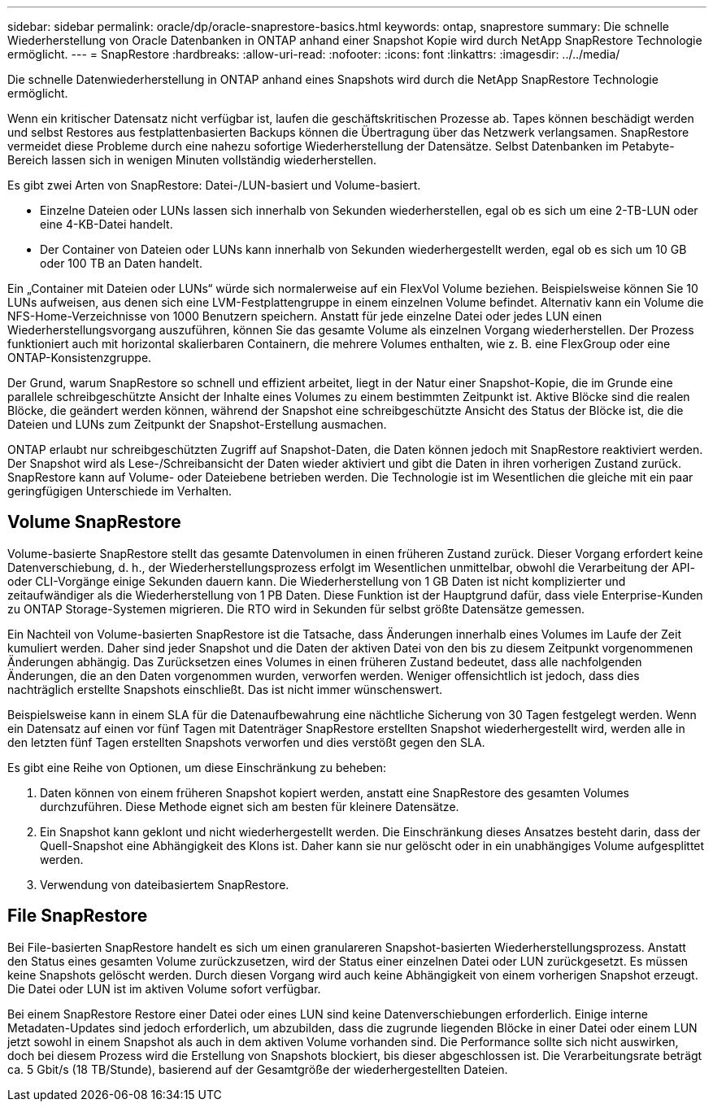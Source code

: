 ---
sidebar: sidebar 
permalink: oracle/dp/oracle-snaprestore-basics.html 
keywords: ontap, snaprestore 
summary: Die schnelle Wiederherstellung von Oracle Datenbanken in ONTAP anhand einer Snapshot Kopie wird durch NetApp SnapRestore Technologie ermöglicht. 
---
= SnapRestore
:hardbreaks:
:allow-uri-read: 
:nofooter: 
:icons: font
:linkattrs: 
:imagesdir: ../../media/


[role="lead"]
Die schnelle Datenwiederherstellung in ONTAP anhand eines Snapshots wird durch die NetApp SnapRestore Technologie ermöglicht.

Wenn ein kritischer Datensatz nicht verfügbar ist, laufen die geschäftskritischen Prozesse ab. Tapes können beschädigt werden und selbst Restores aus festplattenbasierten Backups können die Übertragung über das Netzwerk verlangsamen. SnapRestore vermeidet diese Probleme durch eine nahezu sofortige Wiederherstellung der Datensätze. Selbst Datenbanken im Petabyte-Bereich lassen sich in wenigen Minuten vollständig wiederherstellen.

Es gibt zwei Arten von SnapRestore: Datei-/LUN-basiert und Volume-basiert.

* Einzelne Dateien oder LUNs lassen sich innerhalb von Sekunden wiederherstellen, egal ob es sich um eine 2-TB-LUN oder eine 4-KB-Datei handelt.
* Der Container von Dateien oder LUNs kann innerhalb von Sekunden wiederhergestellt werden, egal ob es sich um 10 GB oder 100 TB an Daten handelt.


Ein „Container mit Dateien oder LUNs“ würde sich normalerweise auf ein FlexVol Volume beziehen. Beispielsweise können Sie 10 LUNs aufweisen, aus denen sich eine LVM-Festplattengruppe in einem einzelnen Volume befindet. Alternativ kann ein Volume die NFS-Home-Verzeichnisse von 1000 Benutzern speichern. Anstatt für jede einzelne Datei oder jedes LUN einen Wiederherstellungsvorgang auszuführen, können Sie das gesamte Volume als einzelnen Vorgang wiederherstellen. Der Prozess funktioniert auch mit horizontal skalierbaren Containern, die mehrere Volumes enthalten, wie z. B. eine FlexGroup oder eine ONTAP-Konsistenzgruppe.

Der Grund, warum SnapRestore so schnell und effizient arbeitet, liegt in der Natur einer Snapshot-Kopie, die im Grunde eine parallele schreibgeschützte Ansicht der Inhalte eines Volumes zu einem bestimmten Zeitpunkt ist. Aktive Blöcke sind die realen Blöcke, die geändert werden können, während der Snapshot eine schreibgeschützte Ansicht des Status der Blöcke ist, die die Dateien und LUNs zum Zeitpunkt der Snapshot-Erstellung ausmachen.

ONTAP erlaubt nur schreibgeschützten Zugriff auf Snapshot-Daten, die Daten können jedoch mit SnapRestore reaktiviert werden. Der Snapshot wird als Lese-/Schreibansicht der Daten wieder aktiviert und gibt die Daten in ihren vorherigen Zustand zurück. SnapRestore kann auf Volume- oder Dateiebene betrieben werden. Die Technologie ist im Wesentlichen die gleiche mit ein paar geringfügigen Unterschiede im Verhalten.



== Volume SnapRestore

Volume-basierte SnapRestore stellt das gesamte Datenvolumen in einen früheren Zustand zurück. Dieser Vorgang erfordert keine Datenverschiebung, d. h., der Wiederherstellungsprozess erfolgt im Wesentlichen unmittelbar, obwohl die Verarbeitung der API- oder CLI-Vorgänge einige Sekunden dauern kann. Die Wiederherstellung von 1 GB Daten ist nicht komplizierter und zeitaufwändiger als die Wiederherstellung von 1 PB Daten. Diese Funktion ist der Hauptgrund dafür, dass viele Enterprise-Kunden zu ONTAP Storage-Systemen migrieren. Die RTO wird in Sekunden für selbst größte Datensätze gemessen.

Ein Nachteil von Volume-basierten SnapRestore ist die Tatsache, dass Änderungen innerhalb eines Volumes im Laufe der Zeit kumuliert werden. Daher sind jeder Snapshot und die Daten der aktiven Datei von den bis zu diesem Zeitpunkt vorgenommenen Änderungen abhängig. Das Zurücksetzen eines Volumes in einen früheren Zustand bedeutet, dass alle nachfolgenden Änderungen, die an den Daten vorgenommen wurden, verworfen werden. Weniger offensichtlich ist jedoch, dass dies nachträglich erstellte Snapshots einschließt. Das ist nicht immer wünschenswert.

Beispielsweise kann in einem SLA für die Datenaufbewahrung eine nächtliche Sicherung von 30 Tagen festgelegt werden. Wenn ein Datensatz auf einen vor fünf Tagen mit Datenträger SnapRestore erstellten Snapshot wiederhergestellt wird, werden alle in den letzten fünf Tagen erstellten Snapshots verworfen und dies verstößt gegen den SLA.

Es gibt eine Reihe von Optionen, um diese Einschränkung zu beheben:

. Daten können von einem früheren Snapshot kopiert werden, anstatt eine SnapRestore des gesamten Volumes durchzuführen. Diese Methode eignet sich am besten für kleinere Datensätze.
. Ein Snapshot kann geklont und nicht wiederhergestellt werden. Die Einschränkung dieses Ansatzes besteht darin, dass der Quell-Snapshot eine Abhängigkeit des Klons ist. Daher kann sie nur gelöscht oder in ein unabhängiges Volume aufgesplittet werden.
. Verwendung von dateibasiertem SnapRestore.




== File SnapRestore

Bei File-basierten SnapRestore handelt es sich um einen granulareren Snapshot-basierten Wiederherstellungsprozess. Anstatt den Status eines gesamten Volume zurückzusetzen, wird der Status einer einzelnen Datei oder LUN zurückgesetzt. Es müssen keine Snapshots gelöscht werden. Durch diesen Vorgang wird auch keine Abhängigkeit von einem vorherigen Snapshot erzeugt. Die Datei oder LUN ist im aktiven Volume sofort verfügbar.

Bei einem SnapRestore Restore einer Datei oder eines LUN sind keine Datenverschiebungen erforderlich. Einige interne Metadaten-Updates sind jedoch erforderlich, um abzubilden, dass die zugrunde liegenden Blöcke in einer Datei oder einem LUN jetzt sowohl in einem Snapshot als auch in dem aktiven Volume vorhanden sind. Die Performance sollte sich nicht auswirken, doch bei diesem Prozess wird die Erstellung von Snapshots blockiert, bis dieser abgeschlossen ist. Die Verarbeitungsrate beträgt ca. 5 Gbit/s (18 TB/Stunde), basierend auf der Gesamtgröße der wiederhergestellten Dateien.
